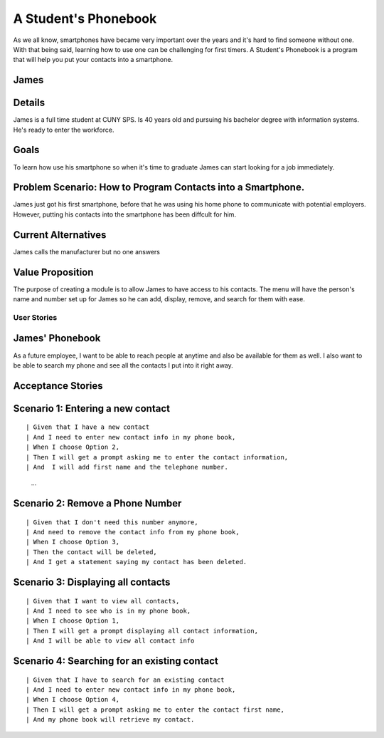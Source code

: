 ==============
A Student's Phonebook
==============
As we all know, smartphones have became very important over the years and it's hard to find someone without one. With that being said, learning how to use one can be challenging for first timers.
A Student's Phonebook is a program that will help you put your contacts into a smartphone.

James
-----------------------


Details
-----------------------
James is a full time student at CUNY SPS. Is 40 years old and pursuing his bachelor degree with information systems. He's ready to enter the workforce.

Goals
-----------------------
To learn how use his smartphone  so when it's time to graduate James can start looking for a job immediately.


Problem Scenario: How to Program Contacts into a Smartphone.
-----------------------
James just got his first smartphone, before that he was using his home  phone to communicate with potential employers. 
However, putting his contacts into the smartphone has been diffcult for him.

Current Alternatives
-----------------------
James calls the manufacturer but no one answers

Value Proposition
-----------------------
The purpose of creating a module is to allow James to have access to his contacts. 
The menu will have the person's name and number set up for James so he can add, display, remove, and search for them  with ease.

User Stories
============

James' Phonebook
------------
As a future employee, I want to be able to reach people at anytime and also be available for them as well. 
I also want to be able to search my phone and see all the contacts I put into it right away.

Acceptance Stories
-----------------

Scenario 1: Entering a new contact
----------------------------------

::

| Given that I have a new contact
| And I need to enter new contact info in my phone book,
| When I choose Option 2, 
| Then I will get a prompt asking me to enter the contact information,
| And  I will add first name and the telephone number.
        ...

Scenario 2: Remove a Phone Number
----------------------------------

::

| Given that I don't need this number anymore,
| And need to remove the contact info from my phone book,
| When I choose Option 3, 
| Then the contact will be deleted,
| And I get a statement saying my contact has been deleted.

Scenario 3: Displaying all contacts
-----------------------------------

::

| Given that I want to view all contacts,
| And I need to see who is in my phone book,
| When I choose Option 1, 
| Then I will get a prompt displaying all contact information,
| And I will be able to view all contact info

Scenario 4: Searching for an existing contact
-------------------------------------------------

::

| Given that I have to search for an existing contact
| And I need to enter new contact info in my phone book,
| When I choose Option 4, 
| Then I will get a prompt asking me to enter the contact first name,
| And my phone book will retrieve my contact.
